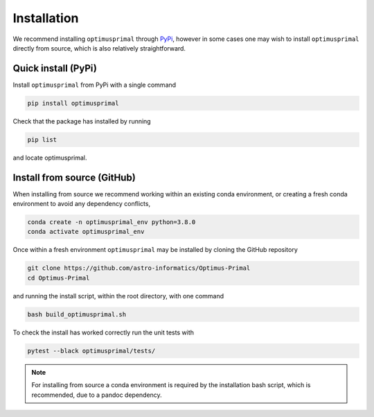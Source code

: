 .. _install:

Installation
============
We recommend installing ``optimusprimal`` through `PyPi <https://pypi.org>`_, however in some cases one may wish to install ``optimusprimal`` directly from source, which is also relatively straightforward. 

Quick install (PyPi)
--------------------
Install ``optimusprimal`` from PyPi with a single command

.. code-block:: bash

    pip install optimusprimal 

Check that the package has installed by running 

.. code-block:: bash 

	pip list 

and locate optimusprimal.


Install from source (GitHub)
----------------------------

When installing from source we recommend working within an existing conda environment, or creating a fresh conda environment to avoid any dependency conflicts,

.. code-block:: bash

    conda create -n optimusprimal_env python=3.8.0
    conda activate optimusprimal_env

Once within a fresh environment ``optimusprimal`` may be installed by cloning the GitHub repository

.. code-block:: bash

    git clone https://github.com/astro-informatics/Optimus-Primal
    cd Optimus-Primal

and running the install script, within the root directory, with one command 

.. code-block:: bash

    bash build_optimusprimal.sh

To check the install has worked correctly run the unit tests with 

.. code-block:: bash

	pytest --black optimusprimal/tests/

.. note:: For installing from source a conda environment is required by the installation bash script, which is recommended, due to a pandoc dependency.
